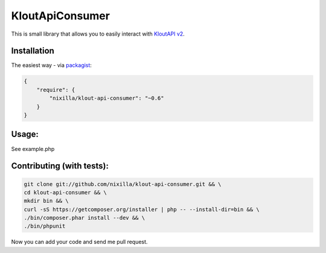 KloutApiConsumer
================

This is small library that allows you to easily interact with `KloutAPI v2`_.

.. _`KloutAPI v2`: http://klout.com/s/developers/v2

.. image:: https://travis-ci.org/nixilla/klout-api-consumer.png?branch=master

Installation
````````````

The easiest way - via packagist_:

.. _packagist: https://packagist.org/packages/nixilla/klout-api-consumer

.. code-block:: json

    {
        "require": {
            "nixilla/klout-api-consumer": "~0.6"
        }
    }

Usage:
``````

See example.php

Contributing (with tests):
``````````````````````````

.. code-block:: sh

    git clone git://github.com/nixilla/klout-api-consumer.git && \
    cd klout-api-consumer && \
    mkdir bin && \
    curl -sS https://getcomposer.org/installer | php -- --install-dir=bin && \
    ./bin/composer.phar install --dev && \
    ./bin/phpunit


Now you can add your code and send me pull request.
